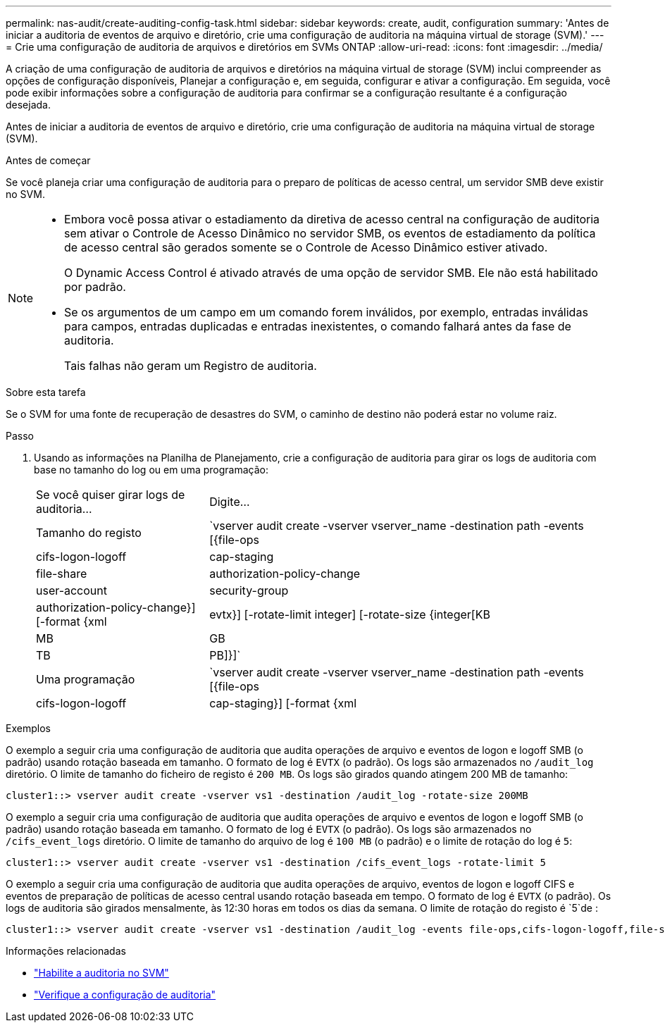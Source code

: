 ---
permalink: nas-audit/create-auditing-config-task.html 
sidebar: sidebar 
keywords: create, audit, configuration 
summary: 'Antes de iniciar a auditoria de eventos de arquivo e diretório, crie uma configuração de auditoria na máquina virtual de storage (SVM).' 
---
= Crie uma configuração de auditoria de arquivos e diretórios em SVMs ONTAP
:allow-uri-read: 
:icons: font
:imagesdir: ../media/


[role="lead"]
A criação de uma configuração de auditoria de arquivos e diretórios na máquina virtual de storage (SVM) inclui compreender as opções de configuração disponíveis, Planejar a configuração e, em seguida, configurar e ativar a configuração. Em seguida, você pode exibir informações sobre a configuração de auditoria para confirmar se a configuração resultante é a configuração desejada.

Antes de iniciar a auditoria de eventos de arquivo e diretório, crie uma configuração de auditoria na máquina virtual de storage (SVM).

.Antes de começar
Se você planeja criar uma configuração de auditoria para o preparo de políticas de acesso central, um servidor SMB deve existir no SVM.

[NOTE]
====
* Embora você possa ativar o estadiamento da diretiva de acesso central na configuração de auditoria sem ativar o Controle de Acesso Dinâmico no servidor SMB, os eventos de estadiamento da política de acesso central são gerados somente se o Controle de Acesso Dinâmico estiver ativado.
+
O Dynamic Access Control é ativado através de uma opção de servidor SMB. Ele não está habilitado por padrão.

* Se os argumentos de um campo em um comando forem inválidos, por exemplo, entradas inválidas para campos, entradas duplicadas e entradas inexistentes, o comando falhará antes da fase de auditoria.
+
Tais falhas não geram um Registro de auditoria.



====
.Sobre esta tarefa
Se o SVM for uma fonte de recuperação de desastres do SVM, o caminho de destino não poderá estar no volume raiz.

.Passo
. Usando as informações na Planilha de Planejamento, crie a configuração de auditoria para girar os logs de auditoria com base no tamanho do log ou em uma programação:
+
[cols="30,70"]
|===


| Se você quiser girar logs de auditoria... | Digite... 


 a| 
Tamanho do registo
 a| 
`vserver audit create -vserver vserver_name -destination path -events [{file-ops|cifs-logon-logoff|cap-staging|file-share|authorization-policy-change|user-account|security-group|authorization-policy-change}] [-format {xml|evtx}] [-rotate-limit integer] [-rotate-size {integer[KB|MB|GB|TB|PB]}]`



 a| 
Uma programação
 a| 
`vserver audit create -vserver vserver_name -destination path -events [{file-ops|cifs-logon-logoff|cap-staging}] [-format {xml|evtx}] [-rotate-limit integer] [-rotate-schedule-month chron_month] [-rotate-schedule-dayofweek chron_dayofweek] [-rotate-schedule-day chron_dayofmonth] [-rotate-schedule-hour chron_hour] -rotate-schedule-minute chron_minute`

[NOTE]
====
O `-rotate-schedule-minute` parâmetro é necessário se você estiver configurando a rotação de log de auditoria baseada em tempo.

====
|===


.Exemplos
O exemplo a seguir cria uma configuração de auditoria que audita operações de arquivo e eventos de logon e logoff SMB (o padrão) usando rotação baseada em tamanho. O formato de log é `EVTX` (o padrão). Os logs são armazenados no `/audit_log` diretório. O limite de tamanho do ficheiro de registo é `200 MB`. Os logs são girados quando atingem 200 MB de tamanho:

[listing]
----
cluster1::> vserver audit create -vserver vs1 -destination /audit_log -rotate-size 200MB
----
O exemplo a seguir cria uma configuração de auditoria que audita operações de arquivo e eventos de logon e logoff SMB (o padrão) usando rotação baseada em tamanho. O formato de log é `EVTX` (o padrão). Os logs são armazenados no `/cifs_event_logs` diretório. O limite de tamanho do arquivo de log é `100 MB` (o padrão) e o limite de rotação do log é `5`:

[listing]
----
cluster1::> vserver audit create -vserver vs1 -destination /cifs_event_logs -rotate-limit 5
----
O exemplo a seguir cria uma configuração de auditoria que audita operações de arquivo, eventos de logon e logoff CIFS e eventos de preparação de políticas de acesso central usando rotação baseada em tempo. O formato de log é `EVTX` (o padrão). Os logs de auditoria são girados mensalmente, às 12:30 horas em todos os dias da semana. O limite de rotação do registo é `5`de :

[listing]
----
cluster1::> vserver audit create -vserver vs1 -destination /audit_log -events file-ops,cifs-logon-logoff,file-share,audit-policy-change,user-account,security-group,authorization-policy-change,cap-staging -rotate-schedule-month all -rotate-schedule-dayofweek all -rotate-schedule-hour 12 -rotate-schedule-minute 30 -rotate-limit 5
----
.Informações relacionadas
* link:enable-audit-svm-task.html["Habilite a auditoria no SVM"]
* link:verify-auditing-config-task.html["Verifique a configuração de auditoria"]

